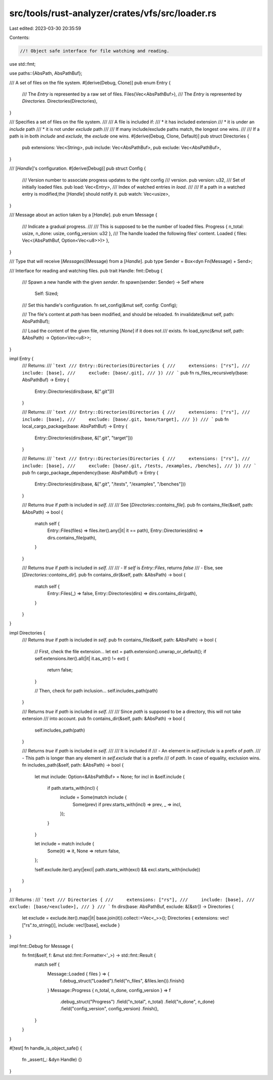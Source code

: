 src/tools/rust-analyzer/crates/vfs/src/loader.rs
================================================

Last edited: 2023-03-30 20:35:59

Contents:

.. code-block:: rs

    //! Object safe interface for file watching and reading.
use std::fmt;

use paths::{AbsPath, AbsPathBuf};

/// A set of files on the file system.
#[derive(Debug, Clone)]
pub enum Entry {
    /// The `Entry` is represented by a raw set of files.
    Files(Vec<AbsPathBuf>),
    /// The `Entry` is represented by `Directories`.
    Directories(Directories),
}

/// Specifies a set of files on the file system.
///
/// A file is included if:
///   * it has included extension
///   * it is under an `include` path
///   * it is not under `exclude` path
///
/// If many include/exclude paths match, the longest one wins.
///
/// If a path is in both `include` and `exclude`, the `exclude` one wins.
#[derive(Debug, Clone, Default)]
pub struct Directories {
    pub extensions: Vec<String>,
    pub include: Vec<AbsPathBuf>,
    pub exclude: Vec<AbsPathBuf>,
}

/// [`Handle`]'s configuration.
#[derive(Debug)]
pub struct Config {
    /// Version number to associate progress updates to the right config
    /// version.
    pub version: u32,
    /// Set of initially loaded files.
    pub load: Vec<Entry>,
    /// Index of watched entries in `load`.
    ///
    /// If a path in a watched entry is modified,the [`Handle`] should notify it.
    pub watch: Vec<usize>,
}

/// Message about an action taken by a [`Handle`].
pub enum Message {
    /// Indicate a gradual progress.
    ///
    /// This is supposed to be the number of loaded files.
    Progress { n_total: usize, n_done: usize, config_version: u32 },
    /// The handle loaded the following files' content.
    Loaded { files: Vec<(AbsPathBuf, Option<Vec<u8>>)> },
}

/// Type that will receive [`Messages`](Message) from a [`Handle`].
pub type Sender = Box<dyn Fn(Message) + Send>;

/// Interface for reading and watching files.
pub trait Handle: fmt::Debug {
    /// Spawn a new handle with the given `sender`.
    fn spawn(sender: Sender) -> Self
    where
        Self: Sized;

    /// Set this handle's configuration.
    fn set_config(&mut self, config: Config);

    /// The file's content at `path` has been modified, and should be reloaded.
    fn invalidate(&mut self, path: AbsPathBuf);

    /// Load the content of the given file, returning [`None`] if it does not
    /// exists.
    fn load_sync(&mut self, path: &AbsPath) -> Option<Vec<u8>>;
}

impl Entry {
    /// Returns:
    /// ```text
    /// Entry::Directories(Directories {
    ///     extensions: ["rs"],
    ///     include: [base],
    ///     exclude: [base/.git],
    /// })
    /// ```
    pub fn rs_files_recursively(base: AbsPathBuf) -> Entry {
        Entry::Directories(dirs(base, &[".git"]))
    }

    /// Returns:
    /// ```text
    /// Entry::Directories(Directories {
    ///     extensions: ["rs"],
    ///     include: [base],
    ///     exclude: [base/.git, base/target],
    /// })
    /// ```
    pub fn local_cargo_package(base: AbsPathBuf) -> Entry {
        Entry::Directories(dirs(base, &[".git", "target"]))
    }

    /// Returns:
    /// ```text
    /// Entry::Directories(Directories {
    ///     extensions: ["rs"],
    ///     include: [base],
    ///     exclude: [base/.git, /tests, /examples, /benches],
    /// })
    /// ```
    pub fn cargo_package_dependency(base: AbsPathBuf) -> Entry {
        Entry::Directories(dirs(base, &[".git", "/tests", "/examples", "/benches"]))
    }

    /// Returns `true` if `path` is included in `self`.
    ///
    /// See [`Directories::contains_file`].
    pub fn contains_file(&self, path: &AbsPath) -> bool {
        match self {
            Entry::Files(files) => files.iter().any(|it| it == path),
            Entry::Directories(dirs) => dirs.contains_file(path),
        }
    }

    /// Returns `true` if `path` is included in `self`.
    ///
    /// - If `self` is `Entry::Files`, returns `false`
    /// - Else, see [`Directories::contains_dir`].
    pub fn contains_dir(&self, path: &AbsPath) -> bool {
        match self {
            Entry::Files(_) => false,
            Entry::Directories(dirs) => dirs.contains_dir(path),
        }
    }
}

impl Directories {
    /// Returns `true` if `path` is included in `self`.
    pub fn contains_file(&self, path: &AbsPath) -> bool {
        // First, check the file extension...
        let ext = path.extension().unwrap_or_default();
        if self.extensions.iter().all(|it| it.as_str() != ext) {
            return false;
        }

        // Then, check for path inclusion...
        self.includes_path(path)
    }

    /// Returns `true` if `path` is included in `self`.
    ///
    /// Since `path` is supposed to be a directory, this will not take extension
    /// into account.
    pub fn contains_dir(&self, path: &AbsPath) -> bool {
        self.includes_path(path)
    }

    /// Returns `true` if `path` is included in `self`.
    ///
    /// It is included if
    ///   - An element in `self.include` is a prefix of `path`.
    ///   - This path is longer than any element in `self.exclude` that is a prefix
    ///     of `path`. In case of equality, exclusion wins.
    fn includes_path(&self, path: &AbsPath) -> bool {
        let mut include: Option<&AbsPathBuf> = None;
        for incl in &self.include {
            if path.starts_with(incl) {
                include = Some(match include {
                    Some(prev) if prev.starts_with(incl) => prev,
                    _ => incl,
                });
            }
        }

        let include = match include {
            Some(it) => it,
            None => return false,
        };

        !self.exclude.iter().any(|excl| path.starts_with(excl) && excl.starts_with(include))
    }
}

/// Returns :
/// ```text
/// Directories {
///     extensions: ["rs"],
///     include: [base],
///     exclude: [base/<exclude>],
/// }
/// ```
fn dirs(base: AbsPathBuf, exclude: &[&str]) -> Directories {
    let exclude = exclude.iter().map(|it| base.join(it)).collect::<Vec<_>>();
    Directories { extensions: vec!["rs".to_string()], include: vec![base], exclude }
}

impl fmt::Debug for Message {
    fn fmt(&self, f: &mut std::fmt::Formatter<'_>) -> std::fmt::Result {
        match self {
            Message::Loaded { files } => {
                f.debug_struct("Loaded").field("n_files", &files.len()).finish()
            }
            Message::Progress { n_total, n_done, config_version } => f
                .debug_struct("Progress")
                .field("n_total", n_total)
                .field("n_done", n_done)
                .field("config_version", config_version)
                .finish(),
        }
    }
}

#[test]
fn handle_is_object_safe() {
    fn _assert(_: &dyn Handle) {}
}


